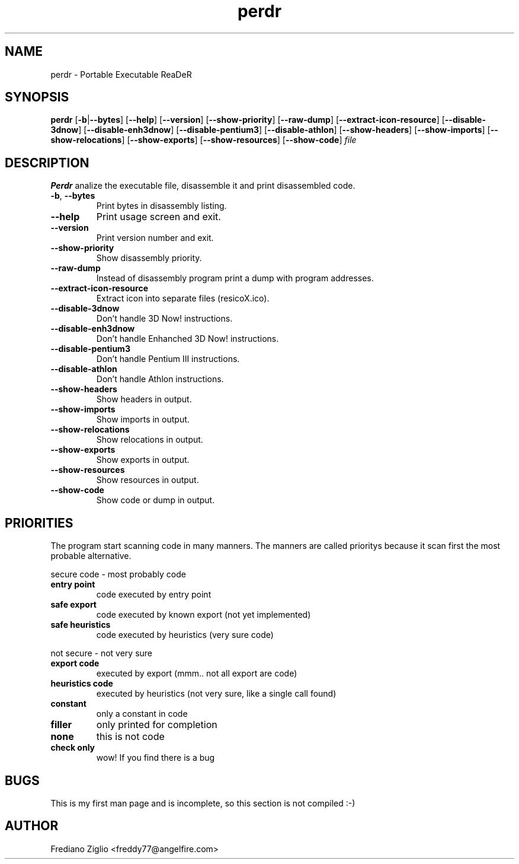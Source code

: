 .TH perdr 1 "16 June 2002"
.SH NAME
perdr \- Portable Executable ReaDeR
.SH SYNOPSIS
.B "perdr"
.RB [ -b | --bytes ] 
.RB [ --help ]
.RB [ --version ] 
.RB [ --show-priority ]
.RB [ --raw-dump ]
.RB [ --extract-icon-resource ]
.RB [ --disable-3dnow ]
.RB [ --disable-enh3dnow ]
.RB [ --disable-pentium3 ]
.RB [ --disable-athlon ]
.RB [ --show-headers ]
.RB [ --show-imports ]
.RB [ --show-relocations ]
.RB [ --show-exports ]
.RB [ --show-resources ]
.RB [ --show-code ]
.I file
.SH DESCRIPTION
.B Perdr
analize the executable file, disassemble it and print disassembled code.
.TP
.BR -b ", " --bytes
Print bytes in disassembly listing.
.TP
.BR --help
Print usage screen and exit.
.TP
.BR --version
Print version number and exit.
.TP
.BR --show-priority
Show disassembly priority.
.TP
.BR --raw-dump
Instead of disassembly program print a dump with program addresses.
.TP
.BR --extract-icon-resource
Extract icon into separate files (resicoX.ico).
.TP
.BR --disable-3dnow
Don't handle 3D Now! instructions.
.TP
.BR --disable-enh3dnow
Don't handle Enhanched 3D Now! instructions.
.TP
.BR --disable-pentium3
Don't handle Pentium III instructions.
.TP
.BR --disable-athlon
Don't handle Athlon instructions.
.TP
.BR --show-headers
Show headers in output.
.TP
.BR --show-imports
Show imports in output.
.TP
.BR --show-relocations
Show relocations in output.
.TP
.BR --show-exports
Show exports in output.
.TP
.BR --show-resources
Show resources in output.
.TP
.BR --show-code
Show code or dump in output.

.SH PRIORITIES

The program start scanning code in many manners. The manners are called prioritys because 
it scan first the most probable alternative.
.PP
secure code \- most probably code
.TP
.BR "entry point"
code executed by entry point 
.TP
.BR "safe export"
code executed by known export (not yet implemented) 
.TP
.BR "safe heuristics"
code executed by heuristics (very sure code) 
.PP
not secure \- not very sure
.TP
.BR "export code"
executed by export (mmm.. not all export are code) 
.TP
.BR "heuristics code"
executed by heuristics (not very sure, like a single call found) 
.TP
.BR "constant"
only a constant in code 
.TP
.BR filler 
only printed for completion 
.TP
.BR none 
this is not code 
.TP
.BR "check only" 
wow! If you find there is a bug 

.SH BUGS
This is my first man page and is incomplete, so this section is not compiled :-)

.SH "AUTHOR"
Frediano Ziglio <freddy77@angelfire.com>
